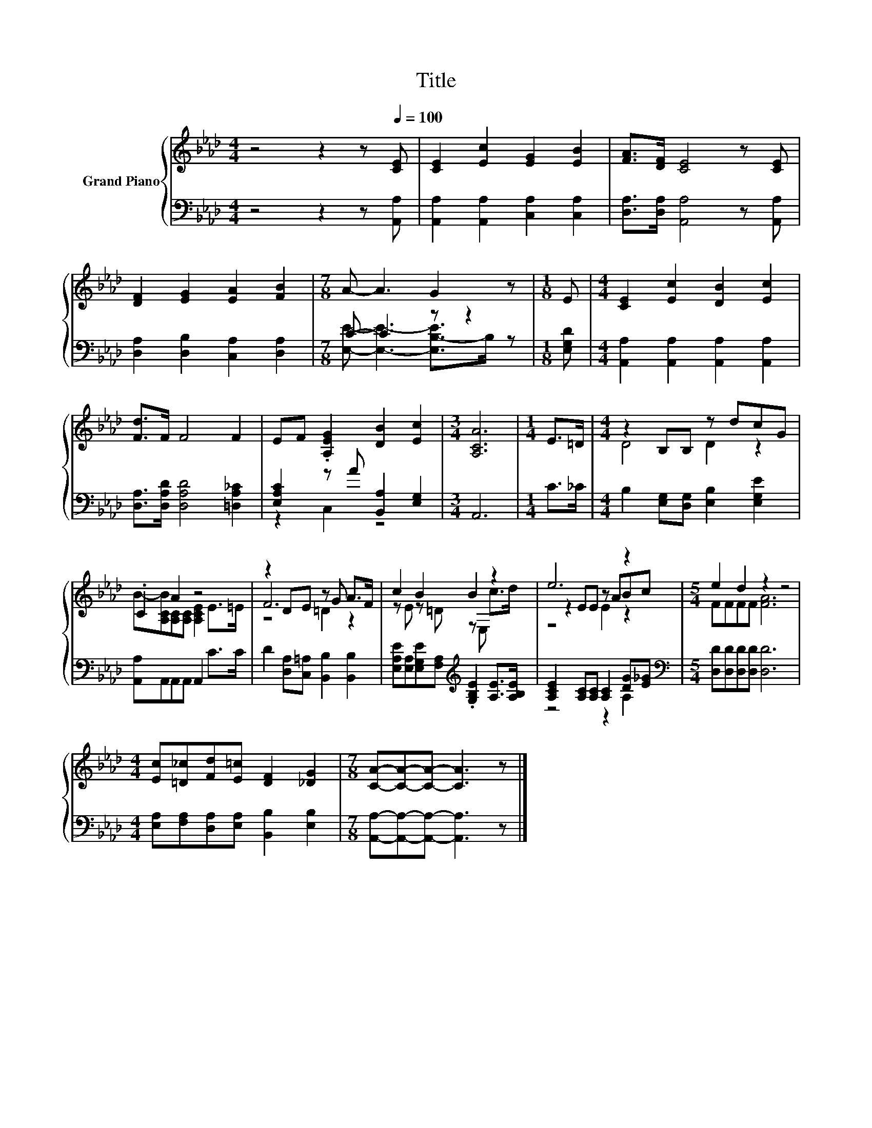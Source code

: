 X:1
T:Title
%%score { ( 1 4 5 ) | ( 2 3 ) }
L:1/8
M:4/4
K:Ab
V:1 treble nm="Grand Piano"
V:4 treble 
V:5 treble 
V:2 bass 
V:3 bass 
V:1
 z4 z2 z[Q:1/4=100] [CE] | [CE]2 [Ec]2 [EG]2 [EB]2 | [FA]>[DF] [CE]4 z [CE] | %3
 [DF]2 [EG]2 [EA]2 [FB]2 |[M:7/8] A- A3 G2 z |[M:1/8] E |[M:4/4] [CE]2 [Ec]2 [DB]2 [Ec]2 | %7
 [Fd]>F F4 F2 | EF .[A,EG]2 [DB]2 [Ec]2 |[M:3/4] [A,CA]6 |[M:1/4] E>=D |[M:4/4] z2 B,B, z dcG | %12
 .C2 A2 z4 | z2 DE z G A>F | c2 B2 B2 z2 | e6 z2 |[M:5/4] e2 d2 z2 z4 | %17
[M:4/4] [Ec][=D_c][Fd][E=c] [DF]2 [_DG]2 |[M:7/8] [CA]-[CA]-[CA]- [CA]3 z |] %19
V:2
 z4 z2 z [A,,A,] | [A,,A,]2 [A,,A,]2 [C,A,]2 [C,A,]2 | [D,A,]>[D,A,] [A,,A,]4 z [A,,A,] | %3
 [D,A,]2 [D,B,]2 [C,A,]2 [D,A,]2 |[M:7/8] C- C3 z z2 |[M:1/8] [E,G,D] | %6
[M:4/4] [A,,A,]2 [A,,A,]2 [A,,A,]2 [A,,A,]2 | [D,A,]>[D,A,D] [D,A,D]4 [=D,A,_C]2 | %8
 [E,A,C]2 z A [B,,A,]2 [E,G,]2 |[M:3/4] A,,6 |[M:1/4] C>_C | %11
[M:4/4] B,2 [E,G,][D,G,] [E,B,]2 [E,G,E]2 | [A,,A,]A,,A,,A,, A,,2 C>C | %13
 D2 [D,A,][C,=A,] [B,,B,]2 [B,,B,]2 | %14
 [E,A,E][E,A,][E,G,E][F,A,][K:treble] .[G,B,E]2 [A,E]>[A,B,E] | %15
 [A,CE]2 [A,C][A,C] [A,C]2 [DG][E_G] |[M:5/4][K:bass] [D,D][D,D][D,D][D,D] [D,D]6 | %17
[M:4/4] [E,A,][F,A,][D,A,][E,A,] [B,,B,]2 [E,B,]2 |[M:7/8] [A,,A,]-[A,,A,]-[A,,A,]- [A,,A,]3 z |] %19
V:3
 x8 | x8 | x8 | x8 |[M:7/8] [E,E]- [E,E]3- [E,B,-E]>B, z |[M:1/8] x |[M:4/4] x8 | x8 | z2 C,2 z4 | %9
[M:3/4] x6 |[M:1/4] x2 |[M:4/4] x8 | x8 | x8 | x4[K:treble] x4 | z4 z2 A,2 |[M:5/4][K:bass] x10 | %17
[M:4/4] x8 |[M:7/8] x7 |] %19
V:4
 x8 | x8 | x8 | x8 |[M:7/8] x7 |[M:1/8] x |[M:4/4] x8 | x8 | x8 |[M:3/4] x6 |[M:1/4] x2 | %11
[M:4/4] D4 D2 z2 | B-[A,CB][A,C][A,C] [A,CE]2 E>=E | F6 z2 | z E z =D z E, c>d | z2 EE z ABc | %16
[M:5/4] FFFF [FA]6 |[M:4/4] x8 |[M:7/8] x7 |] %19
V:5
 x8 | x8 | x8 | x8 |[M:7/8] x7 |[M:1/8] x |[M:4/4] x8 | x8 | x8 |[M:3/4] x6 |[M:1/4] x2 | %11
[M:4/4] x8 | x8 | z4 =D2 z2 | x8 | z4 E2 z2 |[M:5/4] x10 |[M:4/4] x8 |[M:7/8] x7 |] %19

